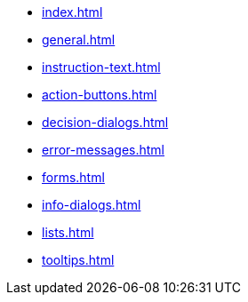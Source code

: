* xref:index.adoc[]
* xref:general.adoc[]
* xref:instruction-text.adoc[]
* xref:action-buttons.adoc[]
* xref:decision-dialogs.adoc[]
* xref:error-messages.adoc[]
* xref:forms.adoc[]
* xref:info-dialogs.adoc[]
* xref:lists.adoc[]
* xref:tooltips.adoc[]
